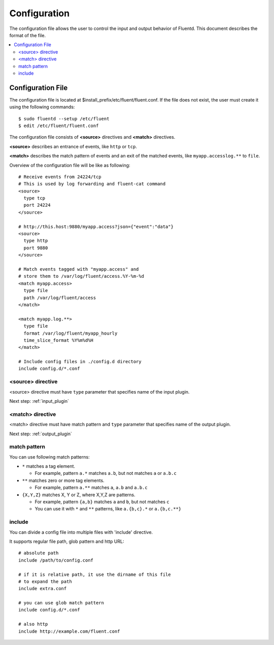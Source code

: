 .. _config:

Configuration
========================

The configuration file allows the user to control the input and output behavior of Fluentd. This document describes the format of the file.

.. contents::
   :backlinks: none
   :local:

Configuration File
------------------

The configuration file is located at $install_prefix/etc/fluent/fluent.conf. If the file does not exist, the user must create it using the following commands::

    $ sudo fluentd --setup /etc/fluent
    $ edit /etc/fluent/fluent.conf

The configuration file consists of **<source>** directives and **<match>** directives.

**<source>** describes an entrance of events, like ``http`` or ``tcp``.

**<match>** describes the match pattern of events and an exit of the matched events, like ``myapp.accesslog.**`` to ``file``.

Overview of the configuration file will be like as following::

    # Receive events from 24224/tcp
    # This is used by log forwarding and fluent-cat command
    <source>
      type tcp
      port 24224
    </source>
    
    # http://this.host:9880/myapp.access?json={"event":"data"}
    <source>
      type http
      port 9880
    </source>
    
    # Match events tagged with "myapp.access" and
    # store them to /var/log/fluent/access.%Y-%m-%d
    <match myapp.access>
      type file
      path /var/log/fluent/access
    </match>
    
    <match myapp.log.**>
      type file
      format /var/log/fluent/myapp_hourly
      time_slice_format %Y%m%d%H
    </match>

    # Include config files in ./config.d directory
    include config.d/*.conf


<source> directive
^^^^^^^^^^^^^^^^^^^^^^^^^^^^^^^^^^^^

<source> directive must have ``type`` parameter that specifies name of the input plugin.

Next step: :ref:`input_plugin`


<match> directive
^^^^^^^^^^^^^^^^^^^^^^^^^^^^^^^^^^^^

<match> directive must have match pattern and ``type`` parameter that specifies name of the output plugin.

Next step: :ref:`output_plugin`

match pattern
^^^^^^^^^^^^^^^^^^^^^^^^^^^^^^^^^^^^

You can use following match patterns:

* ``*`` matches a tag element.

  * For example, pattern ``a.*`` matches ``a.b``, but not matches ``a`` or ``a.b.c``

* ``**`` matches zero or more tag elements.

  * For example, pattern ``a.**`` matches ``a``, ``a.b`` and ``a.b.c``

* ``{X,Y,Z}`` matches X, Y or Z, where X,Y,Z are patterns.

  * For example, pattern ``{a,b}`` matches ``a`` and ``b``, but not matches ``c``

  * You can use it with ``*`` and ``**`` patterns, like ``a.{b,c}.*`` or ``a.{b,c.**}``


include
^^^^^^^^^^^^^^^^^^^^^^^^^^^^^^^^^^^^

You can divide a config file into multiple files with 'include' directive.

It supports regular file path, glob pattern and http URL::

    # absolute path
    include /path/to/config.conf

    # if it is relative path, it use the dirname of this file
    # to expand the path
    include extra.conf

    # you can use glob match pattern
    include config.d/*.conf

    # also http
    include http://example.com/fluent.conf


.. Configuration

.. ========================
.. 
.. Shut down
.. ========================

.. Init scripts
.. ------------------------------------
.. 
.. Ubuntu upstart
.. ^^^^^^^^^^^^^^^^^^^^^^^^^^^^^^^^^^^^
.. 
.. Put the file on ``$install_prefix/etc/init/fluent``::
.. 
..     description "Fluent event collector"
..     author "Sadayuki Furuhashi"
..     
..     start on (net-device-up and local-filesystems and runlevel [2345])
..     stop on runlevel [016]
..     
..     respawn
..     respawn limit 10 5
..     
..     # The default of 5 seconds is too low to flush buffers
..     kill timeout 60
..     
..     exec bash -c "/usr/bin/fluentd -c /usr/local/etc/fluent/fluent.conf 2>&1 \| /usr/bin/cronolog /var/log/fluent.log /var/log/fluent/fluent.%Y_%m_%d.log"
.. 
.. `cronolog <http://cronolog.org/>`_ is used for logging error messages. Install it using ``apt-get install cronolog``.
.. 
.. TODO

